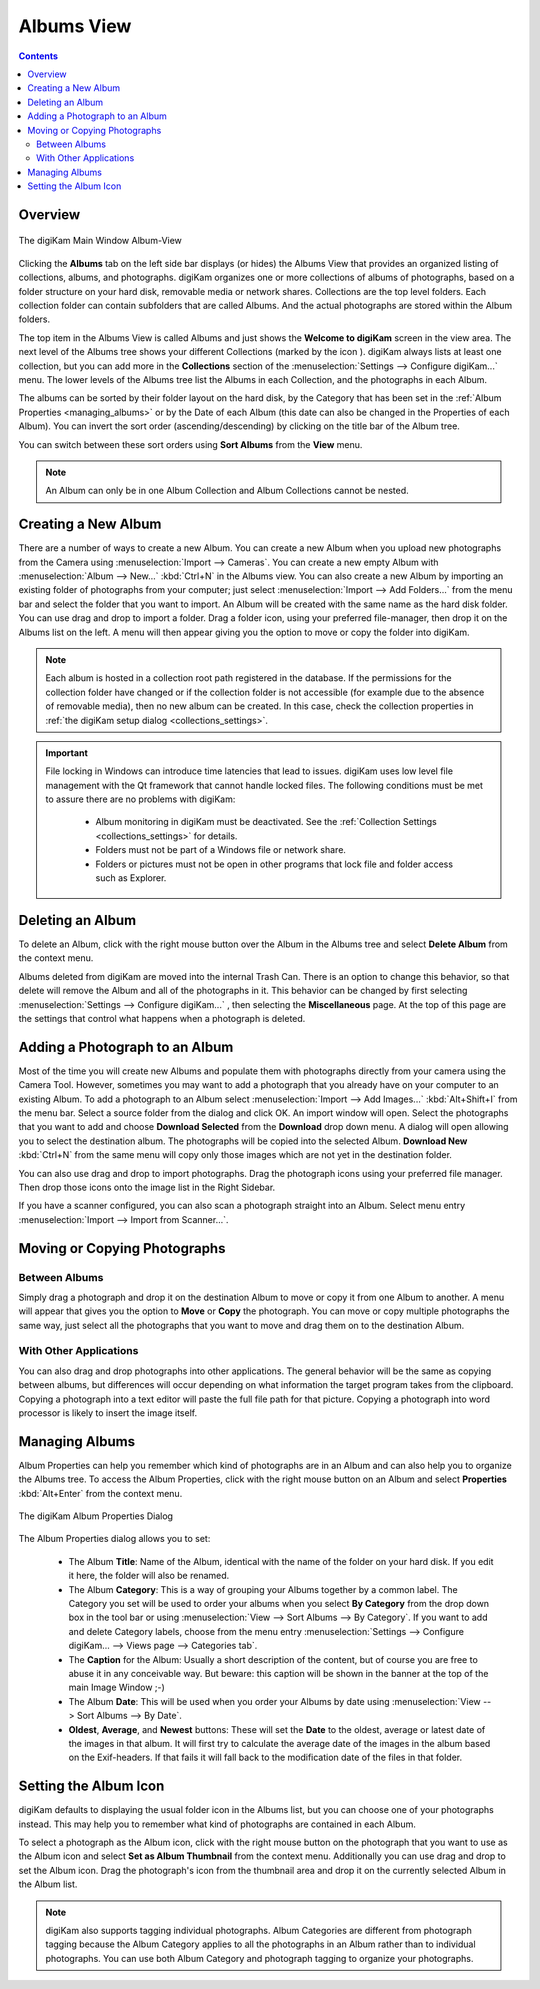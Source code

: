 .. meta::
   :description: digiKam Main Window Albums View
   :keywords: digiKam, documentation, user manual, photo management, open source, free, learn, easy, album, properties, creating, moving

.. metadata-placeholder

   :authors: - digiKam Team

   :license: see Credits and License page for details (https://docs.digikam.org/en/credits_license.html)

.. _albums_view:

Albums View
===========

.. contents::

Overview
--------

.. |icon_collection| image:: images/left_sidebar_icon_collection.webp

.. figure:: images/left_sidebar_albumsview.webp
    :alt:
    :align: center

    The digiKam Main Window Album-View

Clicking the **Albums** tab on the left side bar displays (or hides) the Albums View that provides an organized listing of collections, albums, and photographs. digiKam organizes one or more collections of albums of photographs, based on a folder structure on your hard disk, removable media or network shares. Collections are the top level folders. Each collection folder can contain subfolders that are called Albums. And the actual photographs are stored within the Album folders.

The top item in the Albums View is called Albums and just shows the **Welcome to digiKam** screen in the view area. The next level of the Albums tree shows your different Collections (marked by the icon |icon_collection|). digiKam always lists at least one collection, but you can add more in the **Collections** section of the  :menuselection:`Settings --> Configure digiKam...` menu. The lower levels of the Albums tree list the Albums in each Collection, and the photographs in each Album.

The albums can be sorted by their folder layout on the hard disk, by the Category that has been set in the :ref:`Album Properties <managing_albums>` or by the Date of each Album (this date can also be changed in the Properties of each Album). You can invert the sort order (ascending/descending) by clicking on the title bar of the Album tree.

You can switch between these sort orders using **Sort Albums** from the **View** menu.

.. note::

      An Album can only be in one Album Collection and Album Collections cannot be nested.


.. _creating_album:

Creating a New Album
--------------------

There are a number of ways to create a new Album. You can create a new Album when you upload new photographs from the Camera using :menuselection:`Import --> Cameras`. You can create a new empty Album with :menuselection:`Album --> New...` :kbd:`Ctrl+N` in the Albums view. You can also create a new Album by importing an existing folder of photographs from your computer; just select :menuselection:`Import --> Add Folders...` from the menu bar and select the folder that you want to import. An Album will be created with the same name as the hard disk folder. You can use drag and drop to import a folder. Drag a folder icon, using your preferred file-manager, then drop it on the Albums list on the left. A menu will then appear giving you the option to move or copy the folder into digiKam.

.. note::

    Each album is hosted in a collection root path registered in the database. If the permissions for the collection folder have changed or if the collection folder is not accessible (for example due to the absence of removable media), then no new album can be created. In this case, check the collection properties in :ref:`the digiKam setup dialog <collections_settings>`.

.. important::

    File locking in Windows can introduce time latencies that lead to issues. digiKam uses low level file management with the Qt framework that cannot handle locked files. The following conditions must be met to assure there are no problems with digiKam:

        - Album monitoring in digiKam must be deactivated. See the :ref:`Collection Settings <collections_settings>` for details.
        - Folders must not be part of a Windows file or network share.
        - Folders or pictures must not be open in other programs that lock file and folder access such as Explorer.

.. _deleting_album:

Deleting an Album
-----------------

To delete an Album, click with the right mouse button over the Album in the Albums tree and select **Delete Album** from the context menu.

Albums deleted from digiKam are moved into the internal Trash Can. There is an option to change this behavior, so that delete will remove the Album and all of the photographs in it. This behavior can be changed by first selecting :menuselection:`Settings --> Configure digiKam...` , then selecting the **Miscellaneous** page. At the top of this page are the settings that control what happens when a photograph is deleted.

.. _adding_photograph:

Adding a Photograph to an Album
-------------------------------

Most of the time you will create new Albums and populate them with photographs directly from your camera using the Camera Tool. However, sometimes you may want to add a photograph that you already have on your computer to an existing Album. To add a photograph to an Album select :menuselection:`Import --> Add Images...` :kbd:`Alt+Shift+I` from the menu bar. Select a source folder from the dialog and click OK. An import window will open. Select the photographs that you want to add and choose **Download Selected** from the **Download** drop down menu. A dialog will open allowing you to select the destination album. The photographs will be copied into the selected Album. **Download New** :kbd:`Ctrl+N` from the same menu will copy only those images which are not yet in the destination folder.

You can also use drag and drop to import photographs. Drag the photograph icons using your preferred file manager. Then drop those icons onto the image list in the Right Sidebar.

If you have a scanner configured, you can also scan a photograph straight into an Album. Select menu entry :menuselection:`Import --> Import from Scanner...`.

.. _moving_copying:

Moving or Copying Photographs
-----------------------------

Between Albums
~~~~~~~~~~~~~~

Simply drag a photograph and drop it on the destination Album to move or copy it from one Album to another. A menu will appear that gives you the option to **Move** or **Copy** the photograph. You can move or copy multiple photographs the same way, just select all the photographs that you want to move and drag them on to the destination Album.

With Other Applications
~~~~~~~~~~~~~~~~~~~~~~~

You can also drag and drop photographs into other applications. The general behavior will be the same as copying between albums, but differences will occur depending on what information the target program takes from the clipboard. Copying a photograph into a text editor will paste the full file path for that picture. Copying a photograph into word processor is likely to insert the image itself.

.. _managing_albums:

Managing Albums
---------------

Album Properties can help you remember which kind of photographs are in an Album and can also help you to organize the Albums tree. To access the Album Properties, click with the right mouse button on an Album and select **Properties** :kbd:`Alt+Enter` from the context menu.

.. figure:: images/left_sidebar_albumproperties.webp
    :alt:
    :align: center

    The digiKam Album Properties Dialog

The Album Properties dialog allows you to set:

    - The Album **Title**: Name of the Album, identical with the name of the folder on your hard disk. If you edit it here, the folder will also be renamed.

    - The Album **Category**: This is a way of grouping your Albums together by a common label. The Category you set will be used to order your albums when you select **By Category** from the drop down box in the tool bar or using :menuselection:`View --> Sort Albums --> By Category`. If you want to add and delete Category labels, choose from the menu entry :menuselection:`Settings --> Configure digiKam... --> Views page --> Categories tab`.

    - The **Caption** for the Album: Usually a short description of the content, but of course you are free to abuse it in any conceivable way. But beware: this caption will be shown in the banner at the top of the main Image Window ;-)

    - The Album **Date**: This will be used when you order your Albums by date using :menuselection:`View --> Sort Albums --> By Date`.

    - **Oldest**, **Average**, and **Newest** buttons: These will set the **Date** to the oldest, average or latest date of the images in that album. It will first try to calculate the average date of the images in the album based on the Exif-headers. If that fails it will fall back to the modification date of the files in that folder.

.. _album_icon:

Setting the Album Icon
----------------------

digiKam defaults to displaying the usual folder icon in the Albums list, but you can choose one of your photographs instead. This may help you to remember what kind of photographs are contained in each Album.

To select a photograph as the Album icon, click with the right mouse button on the photograph that you want to use as the Album icon and select **Set as Album Thumbnail** from the context menu. Additionally you can use drag and drop to set the Album icon. Drag the photograph's icon from the thumbnail area and drop it on the currently selected Album in the Album list.

.. note::

      digiKam also supports tagging individual photographs. Album Categories are different from photograph tagging because the Album Category applies to all the photographs in an Album rather than to individual photographs. You can use both Album Category and photograph tagging to organize your photographs.
